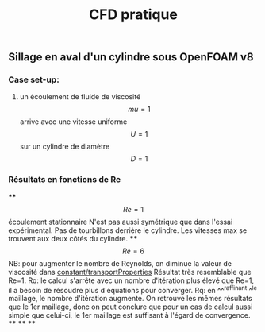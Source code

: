 #+TITLE: CFD pratique

** Sillage en aval d'un cylindre sous *OpenFOAM v8*
*** Case set-up:
**** un écoulement de fluide de viscosité $$mu=1$$ arrive avec une vitesse uniforme $$U=1$$ sur un cylindre de diamètre $$D=1$$
*** Résultats en fonctions de Re
****
$$Re=1$$ écoulement stationnaire
N'est pas aussi symétrique que dans l'essai expérimental. 
Pas de tourbillons derrière le cylindre. 
Les vitesses max se trouvent aux deux côtés du cylindre.
****
$$Re=6$$ NB: pour augmenter le nombre de Reynolds, on diminue la valeur de viscosité dans _constant/transportProperties_
Résultat très resemblable que Re=1.
Rq: le calcul s'arrête avec un nombre d'itération plus élevé que Re=1, il a besoin de résoudre plus d'équations pour converger.
Rq: en ^^^raffinant ^^le maillage, le nombre d'itération augmente. On retrouve les mêmes résultats que le 1er maillage, donc on peut conclure que pour un cas de calcul aussi simple que celui-ci, le 1er maillage est suffisant à l'égard de convergence.
****
****
****
